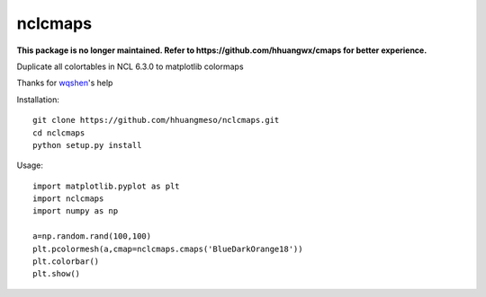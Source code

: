 nclcmaps
========

**This package is no longer maintained. Refer to https://github.com/hhuangwx/cmaps for better experience.**

Duplicate all colortables in NCL 6.3.0 to matplotlib colormaps

Thanks for wqshen_'s help

Installation::

    git clone https://github.com/hhuangmeso/nclcmaps.git
    cd nclcmaps
    python setup.py install


Usage::

    import matplotlib.pyplot as plt
    import nclcmaps
    import numpy as np

    a=np.random.rand(100,100)
    plt.pcolormesh(a,cmap=nclcmaps.cmaps('BlueDarkOrange18'))
    plt.colorbar()
    plt.show()

.. _wqshen: https://github.com/wqshen/
